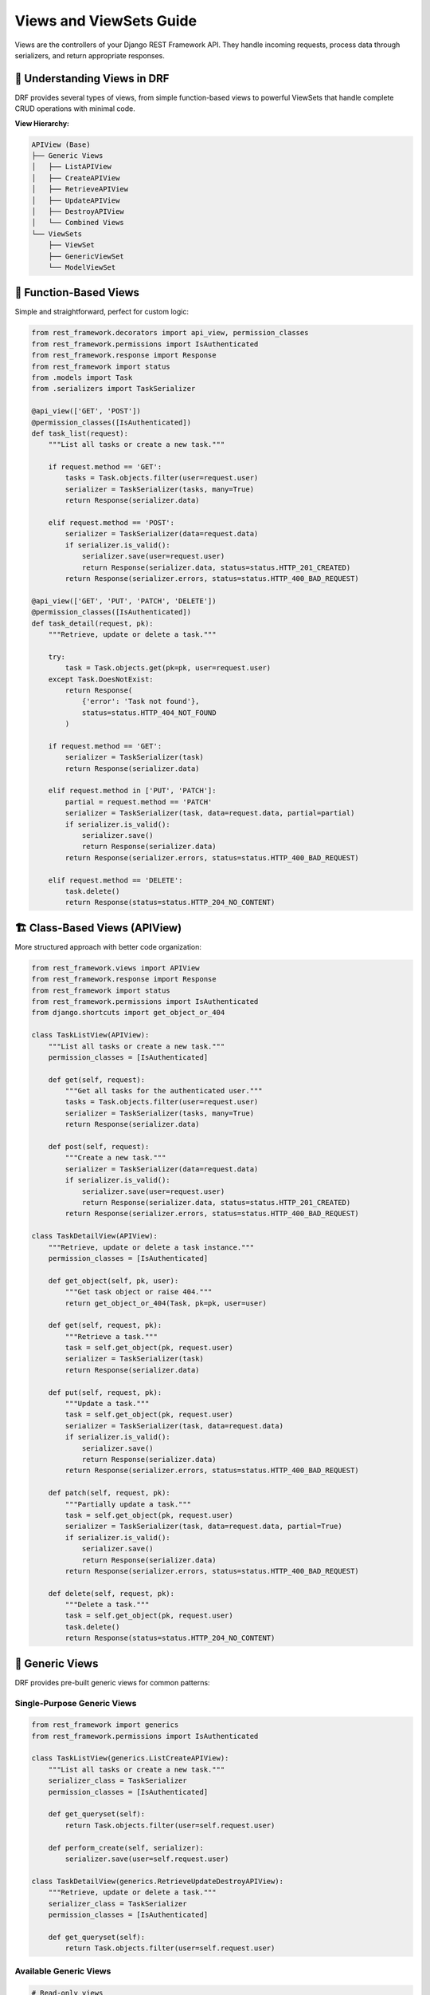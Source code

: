 ===========================
Views and ViewSets Guide
===========================

Views are the controllers of your Django REST Framework API. They handle incoming requests, process data through serializers, and return appropriate responses.

🎯 Understanding Views in DRF
=============================

DRF provides several types of views, from simple function-based views to powerful ViewSets that handle complete CRUD operations with minimal code.

**View Hierarchy:**

.. code-block:: text

    APIView (Base)
    ├── Generic Views
    │   ├── ListAPIView
    │   ├── CreateAPIView
    │   ├── RetrieveAPIView
    │   ├── UpdateAPIView
    │   ├── DestroyAPIView
    │   └── Combined Views
    └── ViewSets
        ├── ViewSet
        ├── GenericViewSet
        └── ModelViewSet

📝 Function-Based Views
=======================

Simple and straightforward, perfect for custom logic:

.. code-block:: python

    from rest_framework.decorators import api_view, permission_classes
    from rest_framework.permissions import IsAuthenticated
    from rest_framework.response import Response
    from rest_framework import status
    from .models import Task
    from .serializers import TaskSerializer

    @api_view(['GET', 'POST'])
    @permission_classes([IsAuthenticated])
    def task_list(request):
        """List all tasks or create a new task."""
        
        if request.method == 'GET':
            tasks = Task.objects.filter(user=request.user)
            serializer = TaskSerializer(tasks, many=True)
            return Response(serializer.data)
        
        elif request.method == 'POST':
            serializer = TaskSerializer(data=request.data)
            if serializer.is_valid():
                serializer.save(user=request.user)
                return Response(serializer.data, status=status.HTTP_201_CREATED)
            return Response(serializer.errors, status=status.HTTP_400_BAD_REQUEST)

    @api_view(['GET', 'PUT', 'PATCH', 'DELETE'])
    @permission_classes([IsAuthenticated])
    def task_detail(request, pk):
        """Retrieve, update or delete a task."""
        
        try:
            task = Task.objects.get(pk=pk, user=request.user)
        except Task.DoesNotExist:
            return Response(
                {'error': 'Task not found'}, 
                status=status.HTTP_404_NOT_FOUND
            )
        
        if request.method == 'GET':
            serializer = TaskSerializer(task)
            return Response(serializer.data)
        
        elif request.method in ['PUT', 'PATCH']:
            partial = request.method == 'PATCH'
            serializer = TaskSerializer(task, data=request.data, partial=partial)
            if serializer.is_valid():
                serializer.save()
                return Response(serializer.data)
            return Response(serializer.errors, status=status.HTTP_400_BAD_REQUEST)
        
        elif request.method == 'DELETE':
            task.delete()
            return Response(status=status.HTTP_204_NO_CONTENT)

🏗️ Class-Based Views (APIView)
==============================

More structured approach with better code organization:

.. code-block:: python

    from rest_framework.views import APIView
    from rest_framework.response import Response
    from rest_framework import status
    from rest_framework.permissions import IsAuthenticated
    from django.shortcuts import get_object_or_404

    class TaskListView(APIView):
        """List all tasks or create a new task."""
        permission_classes = [IsAuthenticated]
        
        def get(self, request):
            """Get all tasks for the authenticated user."""
            tasks = Task.objects.filter(user=request.user)
            serializer = TaskSerializer(tasks, many=True)
            return Response(serializer.data)
        
        def post(self, request):
            """Create a new task."""
            serializer = TaskSerializer(data=request.data)
            if serializer.is_valid():
                serializer.save(user=request.user)
                return Response(serializer.data, status=status.HTTP_201_CREATED)
            return Response(serializer.errors, status=status.HTTP_400_BAD_REQUEST)

    class TaskDetailView(APIView):
        """Retrieve, update or delete a task instance."""
        permission_classes = [IsAuthenticated]
        
        def get_object(self, pk, user):
            """Get task object or raise 404."""
            return get_object_or_404(Task, pk=pk, user=user)
        
        def get(self, request, pk):
            """Retrieve a task."""
            task = self.get_object(pk, request.user)
            serializer = TaskSerializer(task)
            return Response(serializer.data)
        
        def put(self, request, pk):
            """Update a task."""
            task = self.get_object(pk, request.user)
            serializer = TaskSerializer(task, data=request.data)
            if serializer.is_valid():
                serializer.save()
                return Response(serializer.data)
            return Response(serializer.errors, status=status.HTTP_400_BAD_REQUEST)
        
        def patch(self, request, pk):
            """Partially update a task."""
            task = self.get_object(pk, request.user)
            serializer = TaskSerializer(task, data=request.data, partial=True)
            if serializer.is_valid():
                serializer.save()
                return Response(serializer.data)
            return Response(serializer.errors, status=status.HTTP_400_BAD_REQUEST)
        
        def delete(self, request, pk):
            """Delete a task."""
            task = self.get_object(pk, request.user)
            task.delete()
            return Response(status=status.HTTP_204_NO_CONTENT)

🧱 Generic Views
================

DRF provides pre-built generic views for common patterns:

Single-Purpose Generic Views
----------------------------

.. code-block:: python

    from rest_framework import generics
    from rest_framework.permissions import IsAuthenticated

    class TaskListView(generics.ListCreateAPIView):
        """List all tasks or create a new task."""
        serializer_class = TaskSerializer
        permission_classes = [IsAuthenticated]
        
        def get_queryset(self):
            return Task.objects.filter(user=self.request.user)
        
        def perform_create(self, serializer):
            serializer.save(user=self.request.user)

    class TaskDetailView(generics.RetrieveUpdateDestroyAPIView):
        """Retrieve, update or delete a task."""
        serializer_class = TaskSerializer
        permission_classes = [IsAuthenticated]
        
        def get_queryset(self):
            return Task.objects.filter(user=self.request.user)

Available Generic Views
-----------------------

.. code-block:: python

    # Read-only views
    from rest_framework import generics

    generics.ListAPIView          # GET /tasks/
    generics.RetrieveAPIView      # GET /tasks/1/

    # Write-only views
    generics.CreateAPIView        # POST /tasks/
    generics.UpdateAPIView        # PUT /tasks/1/
    generics.DestroyAPIView       # DELETE /tasks/1/

    # Combined views
    generics.ListCreateAPIView             # GET, POST /tasks/
    generics.RetrieveUpdateAPIView         # GET, PUT, PATCH /tasks/1/
    generics.RetrieveDestroyAPIView        # GET, DELETE /tasks/1/
    generics.RetrieveUpdateDestroyAPIView  # GET, PUT, PATCH, DELETE /tasks/1/

🎯 ViewSets (Recommended)
=========================

ViewSets group related views together and provide automatic URL routing:

Basic ViewSet
-------------

.. code-block:: python

    from rest_framework import viewsets
    from rest_framework.decorators import action
    from rest_framework.response import Response

    class TaskViewSet(viewsets.ViewSet):
        """A simple ViewSet for listing or creating tasks."""
        permission_classes = [IsAuthenticated]
        
        def list(self, request):
            """List all tasks."""
            tasks = Task.objects.filter(user=request.user)
            serializer = TaskSerializer(tasks, many=True)
            return Response(serializer.data)
        
        def create(self, request):
            """Create a new task."""
            serializer = TaskSerializer(data=request.data)
            if serializer.is_valid():
                serializer.save(user=request.user)
                return Response(serializer.data, status=status.HTTP_201_CREATED)
            return Response(serializer.errors, status=status.HTTP_400_BAD_REQUEST)
        
        def retrieve(self, request, pk=None):
            """Retrieve a task."""
            task = get_object_or_404(Task, pk=pk, user=request.user)
            serializer = TaskSerializer(task)
            return Response(serializer.data)
        
        def update(self, request, pk=None):
            """Update a task."""
            task = get_object_or_404(Task, pk=pk, user=request.user)
            serializer = TaskSerializer(task, data=request.data)
            if serializer.is_valid():
                serializer.save()
                return Response(serializer.data)
            return Response(serializer.errors, status=status.HTTP_400_BAD_REQUEST)
        
        def destroy(self, request, pk=None):
            """Delete a task."""
            task = get_object_or_404(Task, pk=pk, user=request.user)
            task.delete()
            return Response(status=status.HTTP_204_NO_CONTENT)

ModelViewSet (Most Powerful)
----------------------------

.. code-block:: python

    from rest_framework import viewsets
    from rest_framework.decorators import action
    from rest_framework.response import Response
    from rest_framework.permissions import IsAuthenticated

    class TaskViewSet(viewsets.ModelViewSet):
        """Complete CRUD operations for Task model."""
        serializer_class = TaskSerializer
        permission_classes = [IsAuthenticated]
        
        def get_queryset(self):
            """Return tasks for the current user only."""
            return Task.objects.filter(user=self.request.user)
        
        def perform_create(self, serializer):
            """Set the user when creating a task."""
            serializer.save(user=self.request.user)
        
        @action(detail=True, methods=['get'])
        def todos(self, request, pk=None):
            """Get all todos for a specific task."""
            task = self.get_object()
            todos = task.todos.all()
            serializer = TodoSerializer(todos, many=True)
            return Response(serializer.data)
        
        @action(detail=True, methods=['post'])
        def mark_complete(self, request, pk=None):
            """Mark a task as complete."""
            task = self.get_object()
            task.completed = True
            task.save()
            return Response({'status': 'task marked as complete'})
        
        @action(detail=False, methods=['get'])
        def completed(self, request):
            """Get all completed tasks."""
            completed_tasks = self.get_queryset().filter(completed=True)
            serializer = self.get_serializer(completed_tasks, many=True)
            return Response(serializer.data)

🏗️ Our Todo App ViewSets
=========================

Task ViewSet
------------

.. code-block:: python

    from rest_framework import viewsets, status
    from rest_framework.decorators import action
    from rest_framework.response import Response
    from rest_framework.permissions import IsAuthenticated
    from app.models.task_model import Task
    from app.models.todo_model import Todo
    from app.serializers.task_serializer import TaskSerializer
    from app.serializers.todo_serializer import TodoSerializer

    class TaskViewSet(viewsets.ModelViewSet):
        """ViewSet for Task model with todo management."""
        
        serializer_class = TaskSerializer
        permission_classes = [IsAuthenticated]
        
        def get_queryset(self):
            """Return tasks for the authenticated user only."""
            return Task.objects.filter(user=self.request.user)
        
        def perform_create(self, serializer):
            """Automatically set the user when creating a task."""
            serializer.save(user=self.request.user)
        
        @action(detail=True, methods=['get'])
        def todos(self, request, pk=None):
            """
            Get all todos associated with this task.
            
            GET /api/tasks/1/todos/
            """
            task = self.get_object()
            todos = Todo.objects.filter(task=task)
            serializer = TodoSerializer(todos, many=True)
            return Response(serializer.data)
        
        @action(detail=True, methods=['post'])
        def create_todo(self, request, pk=None):
            """
            Create a new todo for this task.
            
            POST /api/tasks/1/create_todo/
            {
                "title": "Todo title",
                "description": "Todo description"
            }
            """
            task = self.get_object()
            serializer = TodoSerializer(data=request.data)
            if serializer.is_valid():
                serializer.save(user=request.user, task=task)
                return Response(serializer.data, status=status.HTTP_201_CREATED)
            return Response(serializer.errors, status=status.HTTP_400_BAD_REQUEST)
        
        @action(detail=False, methods=['get'])
        def completed(self, request):
            """
            Get all completed tasks for the user.
            
            GET /api/tasks/completed/
            """
            completed_tasks = self.get_queryset().filter(completed=True)
            serializer = self.get_serializer(completed_tasks, many=True)
            return Response(serializer.data)

Todo ViewSet
------------

.. code-block:: python

    class TodoViewSet(viewsets.ModelViewSet):
        """ViewSet for Todo model with completion tracking."""
        
        serializer_class = TodoSerializer
        permission_classes = [IsAuthenticated]
        
        def get_queryset(self):
            """Return todos for the authenticated user only."""
            queryset = Todo.objects.filter(user=self.request.user)
            
            # Filter by task if provided
            task_id = self.request.query_params.get('task', None)
            if task_id is not None:
                queryset = queryset.filter(task_id=task_id)
            
            # Filter by completion status
            completed = self.request.query_params.get('completed', None)
            if completed is not None:
                queryset = queryset.filter(completed=completed.lower() == 'true')
            
            return queryset
        
        def perform_create(self, serializer):
            """Automatically set the user when creating a todo."""
            serializer.save(user=self.request.user)
        
        @action(detail=True, methods=['post'])
        def toggle_complete(self, request, pk=None):
            """
            Toggle the completion status of a todo.
            
            POST /api/todos/1/toggle_complete/
            """
            todo = self.get_object()
            todo.completed = not todo.completed
            todo.save()
            
            return Response({
                'id': todo.id,
                'completed': todo.completed,
                'message': f'Todo marked as {"completed" if todo.completed else "incomplete"}'
            })
        
        @action(detail=False, methods=['get'])
        def by_task(self, request):
            """
            Get todos grouped by task.
            
            GET /api/todos/by_task/
            """
            todos_by_task = {}
            todos = self.get_queryset().select_related('task')
            
            for todo in todos:
                task_title = todo.task.title if todo.task else 'No Task'
                if task_title not in todos_by_task:
                    todos_by_task[task_title] = []
                todos_by_task[task_title].append(TodoSerializer(todo).data)
            
            return Response(todos_by_task)

🔄 Custom Actions
=================

ViewSets support custom actions beyond CRUD operations:

Action Types
------------

.. code-block:: python

    from rest_framework.decorators import action

    class TaskViewSet(viewsets.ModelViewSet):
        
        @action(detail=True, methods=['post'])
        def set_priority(self, request, pk=None):
            """Set task priority (detail action - requires pk)."""
            task = self.get_object()
            priority = request.data.get('priority')
            if priority in [1, 2, 3, 4, 5]:
                task.priority = priority
                task.save()
                return Response({'status': f'priority set to {priority}'})
            return Response(
                {'error': 'Priority must be 1-5'}, 
                status=status.HTTP_400_BAD_REQUEST
            )
        
        @action(detail=False, methods=['get'])
        def statistics(self, request):
            """Get task statistics (list action - no pk needed)."""
            queryset = self.get_queryset()
            total_tasks = queryset.count()
            completed_tasks = queryset.filter(completed=True).count()
            
            return Response({
                'total_tasks': total_tasks,
                'completed_tasks': completed_tasks,
                'completion_rate': (completed_tasks / total_tasks * 100) if total_tasks > 0 else 0
            })
        
        @action(detail=False, methods=['post'])
        def bulk_create(self, request):
            """Create multiple tasks at once."""
            tasks_data = request.data.get('tasks', [])
            created_tasks = []
            
            for task_data in tasks_data:
                serializer = self.get_serializer(data=task_data)
                if serializer.is_valid():
                    task = serializer.save(user=request.user)
                    created_tasks.append(serializer.data)
                else:
                    return Response(serializer.errors, status=status.HTTP_400_BAD_REQUEST)
            
            return Response(created_tasks, status=status.HTTP_201_CREATED)

URL Patterns for Actions
------------------------

Custom actions automatically generate URLs:

.. code-block:: python

    # Generated URLs for TaskViewSet actions:
    
    # Standard CRUD
    GET    /api/tasks/              # list
    POST   /api/tasks/              # create
    GET    /api/tasks/{id}/         # retrieve
    PUT    /api/tasks/{id}/         # update
    PATCH  /api/tasks/{id}/         # partial_update
    DELETE /api/tasks/{id}/         # destroy
    
    # Custom actions
    POST   /api/tasks/{id}/set_priority/     # detail action
    GET    /api/tasks/statistics/            # list action
    POST   /api/tasks/bulk_create/           # list action
    GET    /api/tasks/{id}/todos/            # detail action
    POST   /api/tasks/{id}/create_todo/      # detail action

🎨 Advanced ViewSet Features
============================

Multiple Serializers
--------------------

.. code-block:: python

    class TaskViewSet(viewsets.ModelViewSet):
        permission_classes = [IsAuthenticated]
        
        def get_serializer_class(self):
            """Return different serializers for different actions."""
            if self.action == 'list':
                return TaskListSerializer      # Minimal data for list
            elif self.action == 'retrieve':
                return TaskDetailSerializer    # Full data for detail
            elif self.action in ['create', 'update', 'partial_update']:
                return TaskWriteSerializer     # Fields for writing
            return TaskSerializer
        
        def get_queryset(self):
            """Optimize queries based on action."""
            queryset = Task.objects.filter(user=self.request.user)
            
            if self.action == 'list':
                # For list view, we don't need related data
                return queryset.only('id', 'title', 'created_at')
            elif self.action == 'retrieve':
                # For detail view, prefetch related todos
                return queryset.prefetch_related('todos')
            
            return queryset

Permission per Action
--------------------

.. code-block:: python

    from rest_framework.permissions import IsAuthenticated, AllowAny

    class TaskViewSet(viewsets.ModelViewSet):
        
        def get_permissions(self):
            """Different permissions for different actions."""
            if self.action == 'list':
                # Anyone can view the list (for public tasks)
                permission_classes = [AllowAny]
            elif self.action in ['create', 'update', 'partial_update', 'destroy']:
                # Only authenticated users can modify
                permission_classes = [IsAuthenticated]
            else:
                permission_classes = [IsAuthenticated]
            
            return [permission() for permission in permission_classes]

Filtering and Pagination
------------------------

.. code-block:: python

    from django_filters.rest_framework import DjangoFilterBackend
    from rest_framework import filters

    class TaskViewSet(viewsets.ModelViewSet):
        serializer_class = TaskSerializer
        permission_classes = [IsAuthenticated]
        filter_backends = [DjangoFilterBackend, filters.SearchFilter, filters.OrderingFilter]
        
        # Field-based filtering
        filterset_fields = ['completed', 'priority']
        
        # Text search
        search_fields = ['title', 'description']
        
        # Ordering
        ordering_fields = ['created_at', 'updated_at', 'priority']
        ordering = ['-created_at']  # Default ordering
        
        def get_queryset(self):
            queryset = Task.objects.filter(user=self.request.user)
            
            # Custom filtering
            due_soon = self.request.query_params.get('due_soon', None)
            if due_soon is not None:
                from django.utils import timezone
                from datetime import timedelta
                
                tomorrow = timezone.now().date() + timedelta(days=1)
                queryset = queryset.filter(due_date__lte=tomorrow, due_date__gte=timezone.now().date())
            
            return queryset

🔗 URL Configuration
====================

Router Setup
------------

.. code-block:: python

    # urls.py
    from rest_framework.routers import DefaultRouter
    from django.urls import path, include
    from app.views import TaskViewSet, TodoViewSet

    # Create router and register viewsets
    router = DefaultRouter()
    router.register(r'tasks', TaskViewSet, basename='task')
    router.register(r'todos', TodoViewSet, basename='todo')

    urlpatterns = [
        path('api/', include(router.urls)),
    ]

Generated URL Patterns
---------------------

.. code-block:: text

    # The router automatically generates these URLs:

    /api/tasks/                          # TaskViewSet
    /api/tasks/{id}/
    /api/tasks/{id}/todos/               # Custom action
    /api/tasks/{id}/create_todo/         # Custom action
    /api/tasks/completed/                # Custom action
    /api/tasks/statistics/               # Custom action

    /api/todos/                          # TodoViewSet
    /api/todos/{id}/
    /api/todos/{id}/toggle_complete/     # Custom action
    /api/todos/by_task/                  # Custom action

Manual URL Configuration
------------------------

.. code-block:: python

    # If you prefer manual URL configuration
    from django.urls import path
    from app.views import TaskViewSet, TodoViewSet

    # Extract view methods from viewsets
    task_list = TaskViewSet.as_view({'get': 'list', 'post': 'create'})
    task_detail = TaskViewSet.as_view({
        'get': 'retrieve',
        'put': 'update',
        'patch': 'partial_update',
        'delete': 'destroy'
    })
    task_todos = TaskViewSet.as_view({'get': 'todos'})

    urlpatterns = [
        path('api/tasks/', task_list, name='task-list'),
        path('api/tasks/<int:pk>/', task_detail, name='task-detail'),
        path('api/tasks/<int:pk>/todos/', task_todos, name='task-todos'),
    ]

🧪 Testing ViewSets
===================

.. code-block:: python

    from rest_framework.test import APITestCase
    from rest_framework import status
    from django.contrib.auth.models import User
    from rest_framework.authtoken.models import Token
    from app.models import Task, Todo

    class TaskViewSetTest(APITestCase):
        def setUp(self):
            """Set up test data."""
            self.user = User.objects.create_user(
                username='testuser',
                password='testpass123'
            )
            self.token = Token.objects.create(user=self.user)
            self.client.credentials(HTTP_AUTHORIZATION='Token ' + self.token.key)
            
            self.task = Task.objects.create(
                title='Test Task',
                description='Test Description',
                user=self.user
            )
        
        def test_list_tasks(self):
            """Test listing tasks."""
            response = self.client.get('/api/tasks/')
            self.assertEqual(response.status_code, status.HTTP_200_OK)
            self.assertEqual(len(response.data), 1)
        
        def test_create_task(self):
            """Test creating a new task."""
            data = {
                'title': 'New Task',
                'description': 'New Description'
            }
            response = self.client.post('/api/tasks/', data)
            self.assertEqual(response.status_code, status.HTTP_201_CREATED)
            self.assertEqual(Task.objects.count(), 2)
        
        def test_custom_action(self):
            """Test custom action."""
            response = self.client.get(f'/api/tasks/{self.task.id}/todos/')
            self.assertEqual(response.status_code, status.HTTP_200_OK)
            self.assertIsInstance(response.data, list)
        
        def test_unauthorized_access(self):
            """Test that unauthorized users can't access tasks."""
            self.client.credentials()  # Remove authentication
            response = self.client.get('/api/tasks/')
            self.assertEqual(response.status_code, status.HTTP_401_UNAUTHORIZED)

🎓 Best Practices
=================

1. **Use ModelViewSet for Standard CRUD**
   - Provides complete CRUD with minimal code
   - Automatic URL routing
   - Consistent API patterns

2. **Filter Querysets by User**
   - Always filter by authenticated user
   - Prevent data leakage between users

3. **Use Custom Actions for Business Logic**
   - Keep complex operations in custom actions
   - Name actions clearly (toggle_complete, set_priority)

4. **Optimize Database Queries**
   - Use select_related and prefetch_related
   - Different querysets for different actions

5. **Handle Permissions Properly**
   - Different permissions for different actions
   - Check object-level permissions

6. **Validate Input Data**
   - Let serializers handle validation
   - Add custom validation in serializers, not views

🔍 Common Patterns
==================

User-Scoped Resources
--------------------

.. code-block:: python

    class TaskViewSet(viewsets.ModelViewSet):
        def get_queryset(self):
            return Task.objects.filter(user=self.request.user)
        
        def perform_create(self, serializer):
            serializer.save(user=self.request.user)

Soft Delete
-----------

.. code-block:: python

    class TaskViewSet(viewsets.ModelViewSet):
        def destroy(self, request, *args, **kwargs):
            """Soft delete - mark as deleted instead of removing."""
            instance = self.get_object()
            instance.is_deleted = True
            instance.save()
            return Response(status=status.HTTP_204_NO_CONTENT)
        
        def get_queryset(self):
            return Task.objects.filter(user=self.request.user, is_deleted=False)

Bulk Operations
---------------

.. code-block:: python

    @action(detail=False, methods=['post'])
    def bulk_update(self, request):
        """Update multiple tasks at once."""
        task_updates = request.data.get('tasks', [])
        updated_tasks = []
        
        for task_update in task_updates:
            task_id = task_update.get('id')
            try:
                task = self.get_queryset().get(id=task_id)
                serializer = self.get_serializer(task, data=task_update, partial=True)
                if serializer.is_valid():
                    serializer.save()
                    updated_tasks.append(serializer.data)
            except Task.DoesNotExist:
                continue
        
        return Response(updated_tasks)

📖 Next Steps
=============

1. 🔐 **Authentication**: Secure your API with `Authentication <./04-authentication.rst>`_
2. 🛡️ **Permissions**: Control access with `Permissions <./05-permissions.rst>`_

🔗 Resources
============

* 📚 `DRF ViewSets Documentation <https://www.django-rest-framework.org/api-guide/viewsets/>`_
* 🎯 `Generic Views <https://www.django-rest-framework.org/api-guide/generic-views/>`_
* 🔄 `Routers <https://www.django-rest-framework.org/api-guide/routers/>`_

---

ViewSets are the powerhouse of DRF, providing complete API functionality with minimal code. Master them to build efficient, maintainable APIs! 🚀

Ready to secure your API? Let's explore `Authentication <./04-authentication.rst>`_ next!